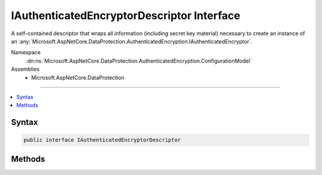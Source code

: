 

IAuthenticatedEncryptorDescriptor Interface
===========================================






A self-contained descriptor that wraps all information (including secret key
material) necessary to create an instance of an :any:`Microsoft.AspNetCore.DataProtection.AuthenticatedEncryption.IAuthenticatedEncryptor`\.


Namespace
    :dn:ns:`Microsoft.AspNetCore.DataProtection.AuthenticatedEncryption.ConfigurationModel`
Assemblies
    * Microsoft.AspNetCore.DataProtection

----

.. contents::
   :local:









Syntax
------

.. code-block:: csharp

    public interface IAuthenticatedEncryptorDescriptor








.. dn:interface:: Microsoft.AspNetCore.DataProtection.AuthenticatedEncryption.ConfigurationModel.IAuthenticatedEncryptorDescriptor
    :hidden:

.. dn:interface:: Microsoft.AspNetCore.DataProtection.AuthenticatedEncryption.ConfigurationModel.IAuthenticatedEncryptorDescriptor

Methods
-------

.. dn:interface:: Microsoft.AspNetCore.DataProtection.AuthenticatedEncryption.ConfigurationModel.IAuthenticatedEncryptorDescriptor
    :noindex:
    :hidden:

    
    .. dn:method:: Microsoft.AspNetCore.DataProtection.AuthenticatedEncryption.ConfigurationModel.IAuthenticatedEncryptorDescriptor.CreateEncryptorInstance()
    
        
    
        
        Creates an :any:`Microsoft.AspNetCore.DataProtection.AuthenticatedEncryption.IAuthenticatedEncryptor` instance based on the current descriptor.
    
        
        :rtype: Microsoft.AspNetCore.DataProtection.AuthenticatedEncryption.IAuthenticatedEncryptor
        :return: An :any:`Microsoft.AspNetCore.DataProtection.AuthenticatedEncryption.IAuthenticatedEncryptor` instance.
    
        
        .. code-block:: csharp
    
            IAuthenticatedEncryptor CreateEncryptorInstance()
    
    .. dn:method:: Microsoft.AspNetCore.DataProtection.AuthenticatedEncryption.ConfigurationModel.IAuthenticatedEncryptorDescriptor.ExportToXml()
    
        
    
        
        Exports the current descriptor to XML.
    
        
        :rtype: Microsoft.AspNetCore.DataProtection.AuthenticatedEncryption.ConfigurationModel.XmlSerializedDescriptorInfo
        :return: 
            An :any:`Microsoft.AspNetCore.DataProtection.AuthenticatedEncryption.ConfigurationModel.XmlSerializedDescriptorInfo` wrapping the :any:`System.Xml.Linq.XElement` which represents the serialized
            current descriptor object. The deserializer type must be assignable to :any:`Microsoft.AspNetCore.DataProtection.AuthenticatedEncryption.ConfigurationModel.IAuthenticatedEncryptorDescriptorDeserializer`\.
    
        
        .. code-block:: csharp
    
            XmlSerializedDescriptorInfo ExportToXml()
    

